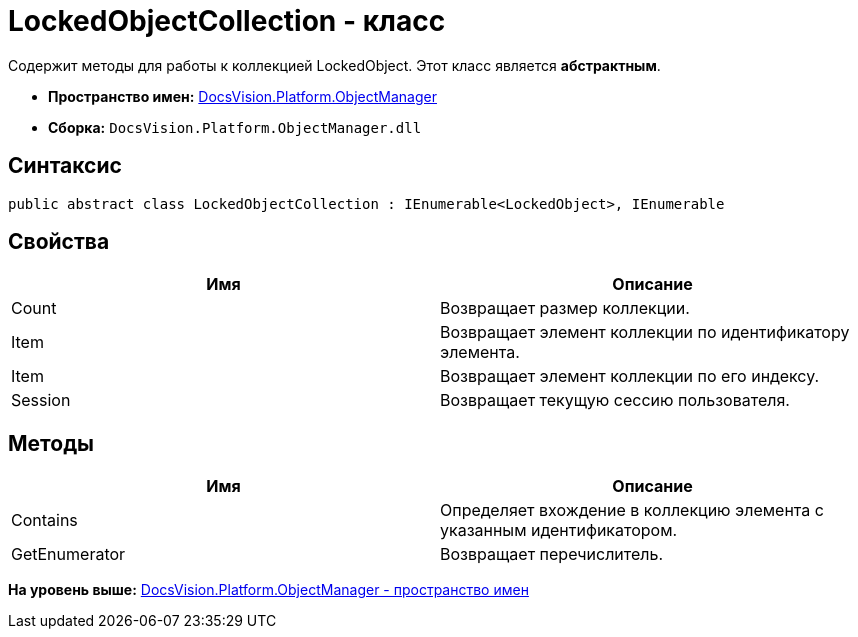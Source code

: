 = LockedObjectCollection - класс

Содержит методы для работы к коллекцией LockedObject. Этот класс является [.keyword]*абстрактным*.

* [.keyword]*Пространство имен:* xref:api/DocsVision/Platform/ObjectManager/ObjectManager_NS.adoc[DocsVision.Platform.ObjectManager]
* [.keyword]*Сборка:* [.ph .filepath]`DocsVision.Platform.ObjectManager.dll`

== Синтаксис

[source,pre,codeblock,language-csharp]
----
public abstract class LockedObjectCollection : IEnumerable<LockedObject>, IEnumerable
----

== Свойства

[cols=",",options="header",]
|===
|Имя |Описание
|Count |Возвращает размер коллекции.
|Item |Возвращает элемент коллекции по идентификатору элемента.
|Item |Возвращает элемент коллекции по его индексу.
|Session |Возвращает текущую сессию пользователя.
|===

== Методы

[cols=",",options="header",]
|===
|Имя |Описание
|Contains |Определяет вхождение в коллекцию элемента с указанным идентификатором.
|GetEnumerator |Возвращает перечислитель.
|===

*На уровень выше:* xref:../../../../api/DocsVision/Platform/ObjectManager/ObjectManager_NS.adoc[DocsVision.Platform.ObjectManager - пространство имен]
